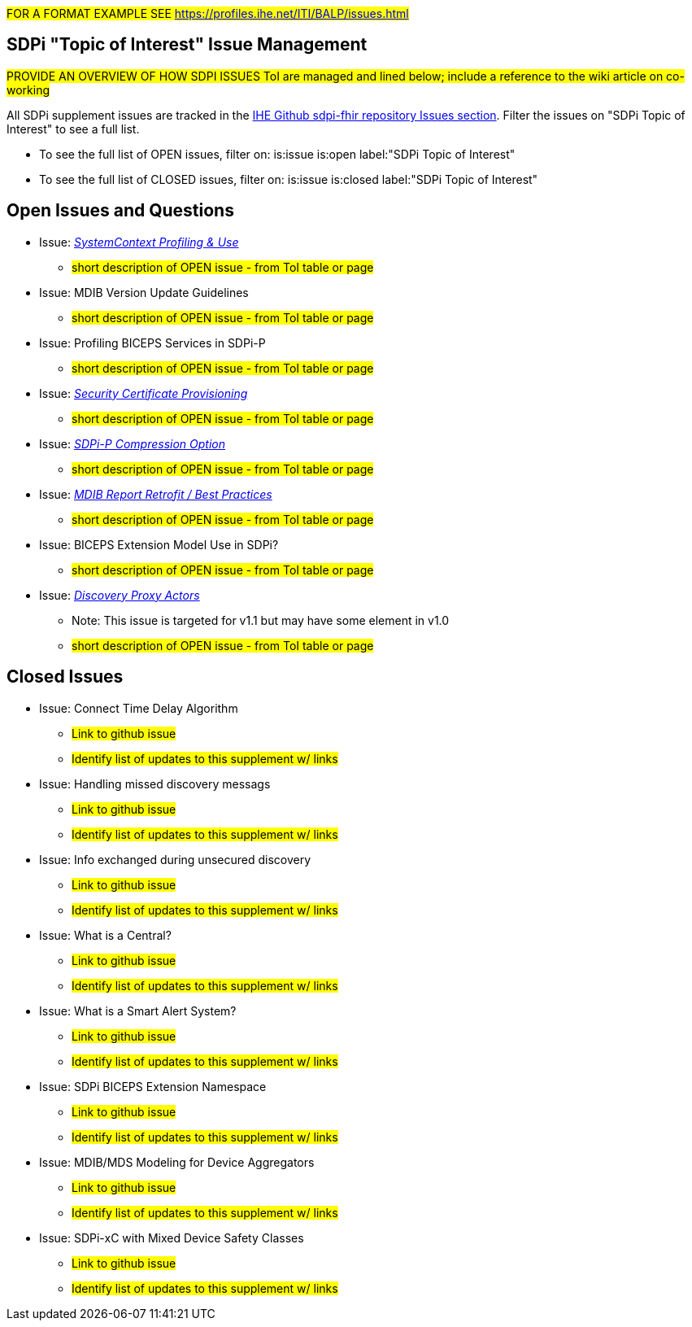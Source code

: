 
// = Open Issues and Questions

#FOR A FORMAT EXAMPLE SEE https://profiles.ihe.net/ITI/BALP/issues.html#

[sdpi_offset=clear]
== SDPi "Topic of Interest" Issue Management

#PROVIDE AN OVERVIEW OF HOW SDPI ISSUES ToI are managed and lined below; include a reference to the wiki article on co-working#

All SDPi supplement issues are tracked in the https://github.com/IHE/sdpi-fhir/issues[IHE Github sdpi-fhir repository Issues section]. Filter the issues on "SDPi Topic of Interest" to see a full list.  +

* To see the full list of OPEN issues, filter on: is:issue is:open label:"SDPi Topic of Interest"
* To see the full list of CLOSED issues, filter on: is:issue is:closed label:"SDPi Topic of Interest"


[sdpi_offset=clear]
== Open Issues and Questions

* Issue: https://confluence.hl7.org/pages/viewpage.action?pageId=86970701[_SystemContext Profiling & Use_]
** #short description of OPEN issue - from ToI table or page#
* Issue: MDIB Version Update Guidelines
** #short description of OPEN issue - from ToI table or page#
* Issue: Profiling BICEPS Services in SDPi-P
** #short description of OPEN issue - from ToI table or page#
* Issue: https://confluence.hl7.org/pages/viewpage.action?pageId=91994093[_Security Certificate Provisioning_]
** #short description of OPEN issue - from ToI table or page#
* Issue: https://confluence.hl7.org/display/GP/Topic%3A+SDPi-P+Compression+Option[_SDPi-P Compression Option_]
** #short description of OPEN issue - from ToI table or page#
* Issue: https://confluence.hl7.org/pages/viewpage.action?pageId=104761310[_MDIB Report Retrofit / Best Practices_]
** #short description of OPEN issue - from ToI table or page#
* Issue: BICEPS Extension Model Use in SDPi?
** #short description of OPEN issue - from ToI table or page#
* Issue: https://confluence.hl7.org/display/GP/Topic%3A+Discovery+Proxy+Actors[_Discovery Proxy Actors_]
** Note: This issue is targeted for v1.1 but may have some element in v1.0
** #short description of OPEN issue - from ToI table or page#

[sdpi_offset=clear]
== Closed Issues

* Issue: Connect Time Delay Algorithm
** #Link to github issue#
** #Identify list of updates to this supplement w/ links#
* Issue: Handling missed discovery messags
** #Link to github issue#
** #Identify list of updates to this supplement w/ links#
* Issue: Info exchanged during unsecured discovery
** #Link to github issue#
** #Identify list of updates to this supplement w/ links#
* Issue: What is a Central?
** #Link to github issue#
** #Identify list of updates to this supplement w/ links#
* Issue: What is a Smart Alert System?
** #Link to github issue#
** #Identify list of updates to this supplement w/ links#
* Issue: SDPi BICEPS Extension Namespace
** #Link to github issue#
** #Identify list of updates to this supplement w/ links#
* Issue: MDIB/MDS Modeling for Device Aggregators
** #Link to github issue#
** #Identify list of updates to this supplement w/ links#
* Issue: SDPi-xC with Mixed Device Safety Classes
** #Link to github issue#
** #Identify list of updates to this supplement w/ links#






